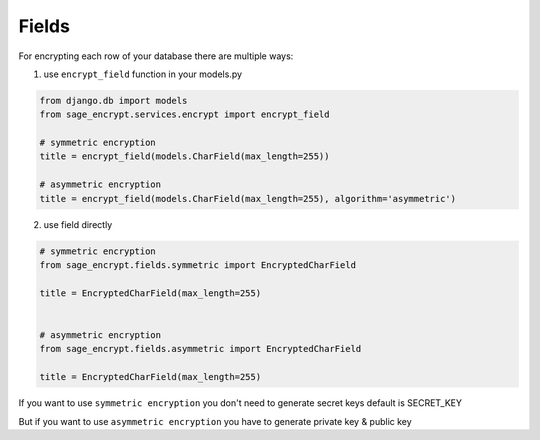 Fields
------

For encrypting each row of your database there are multiple ways:

1. use ``encrypt_field`` function in your models.py

.. code:: python

    from django.db import models
    from sage_encrypt.services.encrypt import encrypt_field

    # symmetric encryption
    title = encrypt_field(models.CharField(max_length=255))

    # asymmetric encryption
    title = encrypt_field(models.CharField(max_length=255), algorithm='asymmetric')

2. use field directly

.. code:: python

    # symmetric encryption
    from sage_encrypt.fields.symmetric import EncryptedCharField

    title = EncryptedCharField(max_length=255)


    # asymmetric encryption
    from sage_encrypt.fields.asymmetric import EncryptedCharField

    title = EncryptedCharField(max_length=255)

If you want to use ``symmetric encryption`` you don't need to generate
secret keys default is SECRET\_KEY

But if you want to use ``asymmetric encryption`` you have to generate
private key & public key